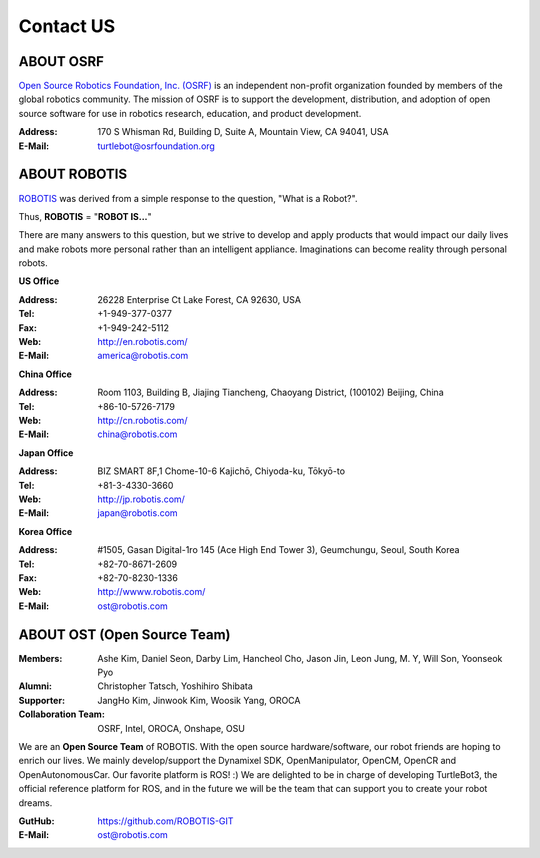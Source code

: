 Contact US
==========

ABOUT OSRF
----------

.. image:: _static/logo_osrf.png
   :width: 500px

`Open Source Robotics Foundation, Inc. (OSRF)`_ is an independent non-profit organization founded by members of the global robotics community. The mission of OSRF is to support the development, distribution, and adoption of open source software for use in robotics research, education, and product development.

:Address: 170 S Whisman Rd, Building D, Suite A, Mountain View, CA 94041, USA
:E-Mail: turtlebot@osrfoundation.org

ABOUT ROBOTIS
-------------

.. image:: _static/logo_robotis.png
   :width: 300px

`ROBOTIS`_ was derived from a simple response to the question, "What is a Robot?".

Thus, **ROBOTIS** = "**ROBOT IS...**"

There are many answers to this question, but we strive to develop and apply products that would impact our daily lives and make robots more personal rather than an intelligent appliance. Imaginations can become reality through personal robots.

**US Office**

:Address: 26228 Enterprise Ct Lake Forest, CA 92630, USA
:Tel: +1-949-377-0377
:Fax: +1-949-242-5112
:Web: http://en.robotis.com/
:E-Mail: america@robotis.com

**China Office**

:Address: Room 1103, Building B, Jiajing Tiancheng, Chaoyang District, (100102) Beijing, China
:Tel: +86-10-5726-7179
:Web: http://cn.robotis.com/
:E-Mail: china@robotis.com

**Japan Office**

:Address: BIZ SMART 8F,1 Chome-10-6 Kajichō, Chiyoda-ku, Tōkyō-to
:Tel: +81-3-4330-3660
:Web: http://jp.robotis.com/
:E-Mail: japan@robotis.com

**Korea Office**

:Address:	#1505, Gasan Digital-1ro 145 (Ace High End Tower 3), Geumchungu, Seoul, South Korea
:Tel:	+82-70-8671-2609
:Fax:	+82-70-8230-1336
:Web: http://wwww.robotis.com/
:E-Mail: ost@robotis.com

ABOUT OST (Open Source Team)
----------------------------

.. image:: _static/contact/open_source_team.jpg
   :width: 600px

:Members: Ashe Kim, Daniel Seon, Darby Lim, Hancheol Cho, Jason Jin, Leon Jung, M. Y, Will Son, Yoonseok Pyo
:Alumni: Christopher Tatsch, Yoshihiro Shibata
:Supporter: JangHo Kim, Jinwook Kim, Woosik Yang, OROCA
:Collaboration Team: OSRF, Intel, OROCA, Onshape, OSU

We are an **Open Source Team** of ROBOTIS. With the open source hardware/software, our robot friends are hoping to enrich our lives. We mainly develop/support the Dynamixel SDK, OpenManipulator, OpenCM, OpenCR and OpenAutonomousCar.
Our favorite platform is ROS! :) We are delighted to be in charge of developing TurtleBot3, the official reference platform for ROS, and in the future we will be the team that can support you to create your robot dreams.

:GutHub: https://github.com/ROBOTIS-GIT
:E-Mail: ost@robotis.com

.. _Open Source Robotics Foundation, Inc. (OSRF): http://www.osrfoundation.org/
.. _ROBOTIS: http://wwww.robotis.com/
